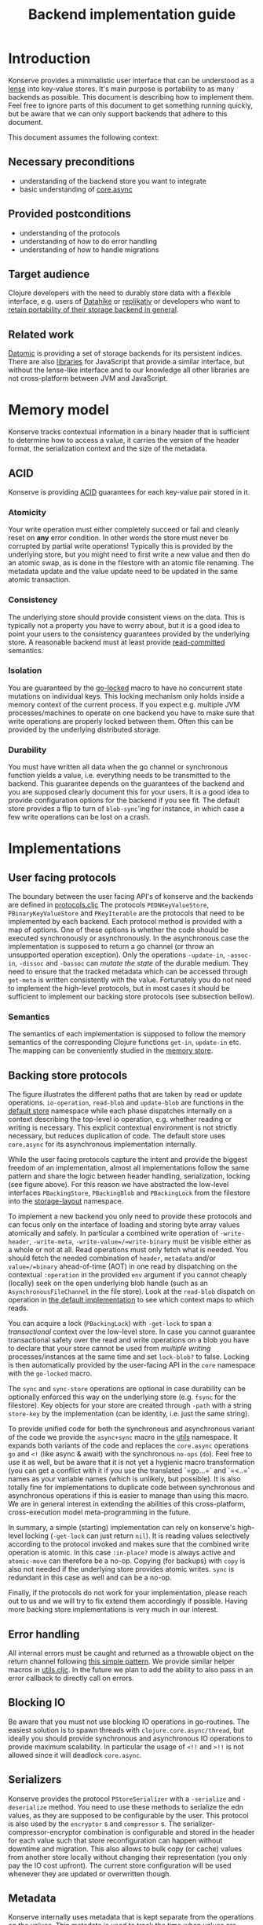 #+TITLE: Backend implementation guide
* Introduction
  :PROPERTIES:
  :CUSTOM_ID: h:82cb52f5-af8a-45f7-afed-22c0bd94a213
  :END:
  
  Konserve provides a minimalistic user interface that can be understood as a
  [[https://www.youtube.com/watch?v=hnROywmy_HI&list=PLetHPRQvX4a-c3KDRTxxwGRmEMutL8Apf&index=4][lense]] into key-value stores. It's main purpose is portability to as many
  backends as possible. This document is describing how to implement them. Feel
  free to ignore parts of this document to get something running quickly, but be
  aware that we can only support backends that adhere to this document.

  This document assumes the following context:

** Necessary preconditions
   :PROPERTIES:
   :CUSTOM_ID: h:c9e81de1-064f-4953-a321-48584bebe100
   :END:
   - understanding of the backend store you want to integrate
   - basic understanding of [[https://github.com/clojure/core.async][core.async]]

** Provided postconditions
   :PROPERTIES:
   :CUSTOM_ID: h:47c887a4-7a87-4b9e-a7f4-e5ad432fd450
   :END:
   - understanding of the protocols
   - understanding of how to do error handling
   - understanding of how to handle migrations
    
** Target audience
   :PROPERTIES:
   :CUSTOM_ID: h:041fdf32-f2b3-4e7b-90b4-910106ee5c08
   :END:
   Clojure developers with the need to durably store data with a flexible
   interface, e.g. users of [[https://github.com/replikativ/datahike][Datahike]] or [[https:/replikativ.io/][replikativ]] or developers who want to
   [[https://whilo.github.io/articles/16/unified-storage-io][retain portability of their storage backend in general]].

** Related work
   :PROPERTIES:
   :CUSTOM_ID: h:df77b6cc-65cc-4c43-a5a1-be5d98ffa072
   :END:
   [[https://datomic.com][Datomic]] is providing a set of storage backends for its persistent indices. There
   are also [[https://github.com/maxogden/abstract-blob-store][libraries]] for JavaScript that provide a similar interface, but without
   the lense-like interface and to our knowledge all other libraries are not
   cross-platform between JVM and JavaScript.

* Memory model
  :PROPERTIES:
  :CUSTOM_ID: h:ad0f4a4d-8581-4c21-94bf-a3c736aa4c1b
  :END:
  Konserve tracks contextual information in a binary header that is sufficient to
  determine how to access a value, it carries the version of the header format,
  the serialization context and the size of the metadata.
  
** ACID
   :PROPERTIES:
   :CUSTOM_ID: h:e8add7fe-33dc-4bba-a1a3-3895c19ad844
   :END:
   Konserve is providing [[https://en.wikipedia.org/wiki/ACID][ACID]] guarantees for each key-value pair stored in it. 

*** Atomicity
    :PROPERTIES:
    :CUSTOM_ID: h:4311c3a1-2287-40ac-bcde-a97affbe2a3b
    :END:
    Your write operation must either completely succeed or fail and cleanly reset
    on *any* error condition. In other words the store must never be corrupted by
    partial write operations! Typically this is provided by the underlying store,
    but you might need to first write a new value and then do an atomic swap, as is
    done in the filestore with an atomic file renaming. The metadata update and the
    value update need to be updated in the same atomic transaction.
 
*** Consistency
    :PROPERTIES:
    :CUSTOM_ID: h:88a73805-5229-439e-94a7-a4bc8628db80
    :END:
    The underlying store should provide consistent views on the data. This is
    typically not a property you have to worry about, but it is a good idea to point
    your users to the consistency guarantees provided by the underlying store. A
    reasonable backend must at least provide [[https://en.wikipedia.org/wiki/Isolation_(database_systems)#Read_committed][read-committed]] semantics.

*** Isolation
    :PROPERTIES:
    :CUSTOM_ID: h:764ea3ba-0d29-4118-82ef-6ed2a1916484
    :END:
    You are guaranteed by the [[file:../src/konserve/core.cljc#L36][go-locked]] macro to have no concurrent state mutations
    on individual keys. This locking mechanism only holds inside a memory context of
    the current process. If you expect e.g. multiple JVM processes/machines to
    operate on one backend you have to make sure that write operations are properly
    locked between them. Often this can be provided by the underlying distributed
    storage. 

*** Durability
    :PROPERTIES:
    :CUSTOM_ID: h:b6a7799b-7bb7-41d7-8473-f33469b4fda4
    :END:
    You must have written all data when the go channel or synchronous function
    yields a value, i.e. everything needs to be transmitted to the backend. This
    guarantee depends on the guarantees of the backend and you are supposed clearly
    document this for your users. It is a good idea to provide configuration options
    for the backend if you see fit. The default store provides a flip to turn of
    =blob-sync='ing for instance, in which case a few write operations can be lost
    on a crash.

* Implementations 
  :PROPERTIES:
  :CUSTOM_ID: h:f8ab0765-5082-40fa-8da4-fde091233b45
  :END:
** User facing protocols
   :PROPERTIES:
   :CUSTOM_ID: h:e653a3e0-84e8-4885-ab53-3a3d8b414fc5
   :END:
   The boundary between the user facing API's of konserve and the backends are
   defined in [[file:../src/konserve/protocols.cljc][protocols.cljc]] The protocols =PEDNKeyValueStore=,
   =PBinaryKeyValueStore= and =PKeyIterable= are the protocols that need to
   be implemented by each backend. Each protocol method is provided with a map of
   options. One of these options is whether the code should be executed
   synchronously or asynchronously. In the asynchronous case the implementation
   is supposed to return a go channel (or throw an unsupported operation
   exception). Only the operations =-update-in=, =-assoc-in=, =-dissoc= and
   =-bassoc= can /mutate the state/ of the durable medium. They need to ensure
   that the tracked metadata which can be accessed through =get-meta= is written
   consistently with the value. Fortunately you do not need to implement the
   high-level protocols, but in most cases it should be sufficient to implement
   our backing store protocols (see subsection bellow).

*** Semantics
    :PROPERTIES:
    :CUSTOM_ID: h:4b620c30-22b4-4040-853b-dd79d5f5cac2
    :END:
    The semantics of each implementation is supposed to follow the memory
    semantics of the corresponding Clojure functions =get-in=, =update-in= etc.
    The mapping can be conveniently studied in the [[file:../src/konserve/memory.cljc][memory store]].

** Backing store protocols
   :PROPERTIES:
   :CUSTOM_ID: h:3917749b-fc8b-4a4f-a515-ffe468a3de8a
   :END:
   [[file:./figures/state_machine.png]]

   The figure illustrates the different paths that are taken by read or update
   operations. =io-operation=, =read-blob= and =update-blob= are functions in
   the [[file:../src/konserve/impl/default.cljc][default store]] namespace while each phase dispatches internally on a
   context describing the top-level io operation, e.g. whether reading or
   writing is necessary. This explicit contextual environment is not strictly
   necessary, but reduces duplication of code. The default store uses
   =core.async= for its asynchronous implementation internally.

   While the user facing protocols capture the intent and provide the biggest
   freedom of an implementation, almost all implementations follow the same
   pattern and share the logic between header handling, serialization, locking
   (see figure above). For this reason we have abstracted the low-level
   interfaces =PBackingStore=, =PBackingBlob= and =PBackingLock= from the
   filestore into the [[file:../src/konserve/impl/storage_layout.cljc][storage-layout]] namespace.

   To implement a new backend you only need to provide these protocols and can
   focus only on the interface of loading and storing byte array values
   atomically and safely. In particular a combined write operation of
   =-write-header=, =-write-meta=, =-write-value=/=write-binary= must be visible
   either as a whole or not at all. Read operations must only fetch what is
   needed. You should fetch the needed combination of =header=, =metadata=
   and/or =value=/=binary= ahead-of-time (AOT) in one read by dispatching on the
   contextual =:operation= in the provided =env= argument if you cannot cheaply
   (locally) seek on the open underlying blob handle (such as an
   =AsynchronousFileChannel= in the file store). Look at the =read-blob=
   dispatch on operation in [[file:../src/konserve/impl/default.cljc][the default implementation]] to see which context maps
   to which reads.

   You can acquire a lock (=PBackingLock=) with =-get-lock= to span a
   /transactional/ context over the low-level store. In case you cannot
   guarantee transactional safety over the read and write operations on a blob
   you have to declare that your store cannot be used from /multiple writing/
   processes/instances at the same time and set =lock-blob?= to false. Locking is
   then automatically provided by the user-facing API in the =core= namespace
   with the =go-locked= macro.
   
   The =sync= and =sync-store= operations are optional in case durability can be
   optionally enforced this way on the underlying store (e.g. =fsync= for the
   filestore). Key objects for your store are created through =-path= with a
   string =store-key= by the implementation (can be identity, i.e. just the same
   string).

   To provide unified code for both the synchronous and asynchronous variant of
   the code we provide the =async+sync= macro in the [[file:../src/konserve/utils.cljc][utils]] namespace. It expands
   both variants of the code and replaces the =core.async= operations =go= and
   =<!= (like async & await) with the synchronous =no-ops= (=do=). Feel free to
   use it as well, but be aware that it is not yet a hygienic macro
   transformation (you can get a conflict with it if you use the translated
   `=go...=` and `=<..=` names as your variable names (which is unlikely, but
   possible). It is also totally fine for implementations to duplicate code
   between synchronous and asynchronous operations if this is easier to manage
   than using this macro. We are in general interest in extending the abilities
   of this cross-platform, cross-execution model meta-programming in the future.

   In summary, a simple (starting) implementation can rely on konserve's
   high-level locking (=-get-lock= can just return =nil=). It is reading values
   selectively according to the protocol invoked and makes sure that the
   combined write operation is atomic. In this case =:in-place?= mode is always
   active and =atomic-move= can therefore be a no-op. Copying (for backups) with
   =copy= is also not needed if the underlying store provides atomic writes.
   =sync= is redundant in this case as well and can be a no-op.

   Finally, if the protocols do not work for your implementation, please reach
   out to us and we will try to fix extend them accordingly if possible. Having
   more backing store implementations is very much in our interest.

** Error handling
   :PROPERTIES:
   :CUSTOM_ID: h:4da56b25-ed3b-432c-aff5-2a0b6143f4ac
   :END:
   All internal errors must be caught and returned as a throwable object on the
   return channel following [[https://swannodette.github.io/2013/08/31/asynchronous-error-handling][this simple pattern]]. We provide similar helper macros
   in [[file:../src/konserve/utils.cljc][utils.cljc]]. In the future we plan to add the ability to also pass in an error
   callback to directly call on errors.

** Blocking IO
   :PROPERTIES:
   :CUSTOM_ID: h:ca2e0658-daaa-4166-bd50-013fcb253d57
   :END:
   Be aware that you must not use blocking IO operations in go-routines. The
   easiest solution is to spawn threads with =clojure.core.async/thread=, but
   ideally you should provide synchronous and asynchronous IO operations to provide
   maximum scalability. In particular the usage of =<!!= and =>!!= is not allowed
   since it will deadlock =core.async=.

** Serializers
   :PROPERTIES:
   :CUSTOM_ID: h:8ac8b35c-9afd-4309-863a-5993b17841f7
   :END:
   Konserve provides the protocol =PStoreSerializer= with a =-serialize= and
   =-deserialize= method. You need to use these methods to serialize the edn
   values, as they are supposed to be configurable by the user. This protocol is
   also used by the =encryptor= s and =compressor= s. The
   serializer-compressor-encryptor combination is configurable and stored in the
   header for each value such that store reconfiguration can happen without
   downtime and migration. This also allows to bulk copy (or cache) values from
   another store locally without changing their representation (you only pay the IO
   cost upfront). The current store configuration will be used whenever they are
   updated or overwritten though.

** Metadata
   :PROPERTIES:
   :CUSTOM_ID: h:96674cbe-3534-4627-a847-bc3075b60984
   :END:
   Konserve internally uses metadata that is kept separate from the operations
   on the values. This metadata is used to track the time when values are
   written for example, a functionality that is needed by the concurrent garbage
   collector. The metadata itself is an =edn= map. There are no size limitations
   of metadata fixed in the protocol, if you cannot implement your backend
   without a size limit then please document it. Metadata can also be used by
   third parties to track important contextual information such as user access
   control rights, or, maybe even edit histories, and therefore supporting at
   least a megabyte in size would be future proof. If for some very unfortunate
   reason you have to allocate a fixed size for each metadata element then for
   now at least 16 KiB must be supported. The =get-meta= protocol reads only the
   metadata part of the respective key and therefore should not load or fetch
   the actual value. This functionality is used by the garbage collector and
   potentially other monitoring processes that otherwise would read all data
   regularly.

   1. 20 bytes for metadata size
   2. serialized metadata
   3. serialized or binary value

   Storing the metadata size is necessary to allow to read only the metadata or
   value (and also to skip it) in stores that have to use one big blog and seek
   in it (such as the filestore). You can store the metadata also separately if
   your store allows atomic transactions over both objects, e.g. using two
   columns in a SQL database.

* Migration
  :PROPERTIES:
  :CUSTOM_ID: h:6cd7020b-f14d-4feb-96b3-1db67c5cb7cb
  :END:
  Sometimes the chosen internal representation of a store turns out to be
  insufficient as it was for the addition of metadata support as described in this
  document. In this unfortunate situation a migration of the existing durable data
  becomes necessary. Migrations have the following requirements:

  1. They must not lose data, including on concurrent garbage collection.
  2. They should work without user intervention.
  3. They should work incrementally, upgrade each key on access, allowing version
     upgrades in production.
  4. They can break old library versions running on the same store.

  To determine the version of an old key we cannot read it since we do not know
  its version... the version is therefore stored in the first byte of the header
  and will allow you to read old values in case the binary layout of konserve or
  your implementation has to change.

* Tests 
  :PROPERTIES:
  :CUSTOM_ID: h:00075680-3ce6-4329-94eb-32ec8ff9174f
  :END:
  =TODO= We provide a =compliance-test= suite that your store has to satisfy to be
  compliant and are working on a low-level compliance test suite for the default
  store.

* Work in progress
  :PROPERTIES:
  :CUSTOM_ID: h:c884f0bf-2048-43fc-970b-b6f0a4957c8f
  :END:
  - monitoring, e.g. of cache sizes, migration processes, performance ...
  - benchmarks
  - document test suite
